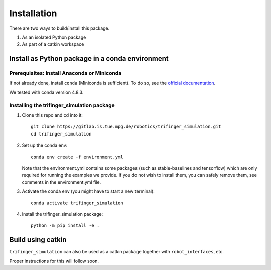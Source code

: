 Installation
================

There are two ways to build/install this package.

1. As an isolated Python package
2. As part of a catkin workspace

Install as Python package in a conda environment
----------------------------------------------------

Prerequisites: Install Anaconda or Miniconda
~~~~~~~~~~~~~~~~~~~~~~~~~~~~~~~~~~~~~~~~~~~~~~
If not already done, install ``conda`` (Miniconda is sufficient).  To do so, see the
`official documentation <https://docs.conda.io/projects/conda/en/latest/user-guide/install/>`_.

We tested with conda version 4.8.3.

Installing the trifinger_simulation package
~~~~~~~~~~~~~~~~~~~~~~~~~~~~~~~~~~~~~~~~~~~~~~~~

1. Clone this repo and cd into it::

       git clone https://gitlab.is.tue.mpg.de/robotics/trifinger_simulation.git
       cd trifinger_simulation

2. Set up the conda env::

       conda env create -f environment.yml

   Note that the environment.yml contains some packages (such as
   stable-baselines and tensorflow) which are only required for running the
   examples we provide. If you do not wish to install them, you can safely remove
   them, see comments in the environment.yml file.

3. Activate the conda env (you might have to start a new terminal)::

       conda activate trifinger_simulation

4. Install the trifinger_simulation package::

       python -m pip install -e .


Build using catkin
-------------------------

``trifinger_simulation`` can also be used as a catkin package together with
``robot_interfaces``, etc.

Proper instructions for this will follow soon.

.. _`repository readme`: https://github.com/open-dynamic-robot-initiative/trifinger_simulation/blob/sjoshi/fix_docs/README.md